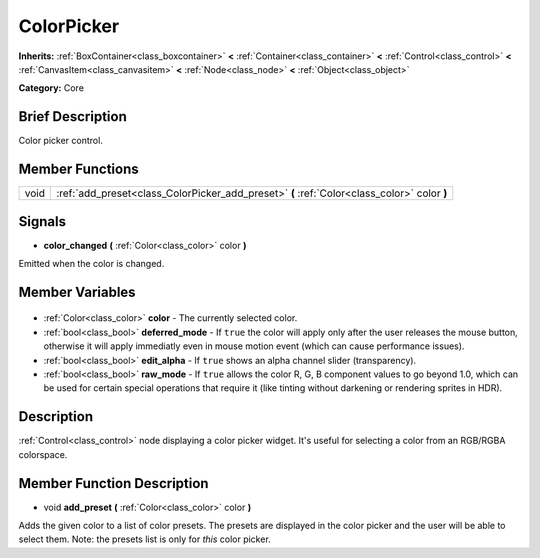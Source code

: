 .. Generated automatically by doc/tools/makerst.py in Godot's source tree.
.. DO NOT EDIT THIS FILE, but the ColorPicker.xml source instead.
.. The source is found in doc/classes or modules/<name>/doc_classes.

.. _class_ColorPicker:

ColorPicker
===========

**Inherits:** :ref:`BoxContainer<class_boxcontainer>` **<** :ref:`Container<class_container>` **<** :ref:`Control<class_control>` **<** :ref:`CanvasItem<class_canvasitem>` **<** :ref:`Node<class_node>` **<** :ref:`Object<class_object>`

**Category:** Core

Brief Description
-----------------

Color picker control.

Member Functions
----------------

+-------+---------------------------------------------------------------------------------------------+
| void  | :ref:`add_preset<class_ColorPicker_add_preset>` **(** :ref:`Color<class_color>` color **)** |
+-------+---------------------------------------------------------------------------------------------+

Signals
-------

.. _class_ColorPicker_color_changed:

- **color_changed** **(** :ref:`Color<class_color>` color **)**

Emitted when the color is changed.


Member Variables
----------------

  .. _class_ColorPicker_color:

- :ref:`Color<class_color>` **color** - The currently selected color.

  .. _class_ColorPicker_deferred_mode:

- :ref:`bool<class_bool>` **deferred_mode** - If ``true`` the color will apply only after the user releases the mouse button, otherwise it will apply immediatly even in mouse motion event (which can cause performance issues).

  .. _class_ColorPicker_edit_alpha:

- :ref:`bool<class_bool>` **edit_alpha** - If ``true`` shows an alpha channel slider (transparency).

  .. _class_ColorPicker_raw_mode:

- :ref:`bool<class_bool>` **raw_mode** - If ``true`` allows the color R, G, B component values to go beyond 1.0, which can be used for certain special operations that require it (like tinting without darkening or rendering sprites in HDR).


Description
-----------

:ref:`Control<class_control>` node displaying a color picker widget. It's useful for selecting a color from an RGB/RGBA colorspace.

Member Function Description
---------------------------

.. _class_ColorPicker_add_preset:

- void **add_preset** **(** :ref:`Color<class_color>` color **)**

Adds the given color to a list of color presets. The presets are displayed in the color picker and the user will be able to select them. Note: the presets list is only for *this* color picker.


